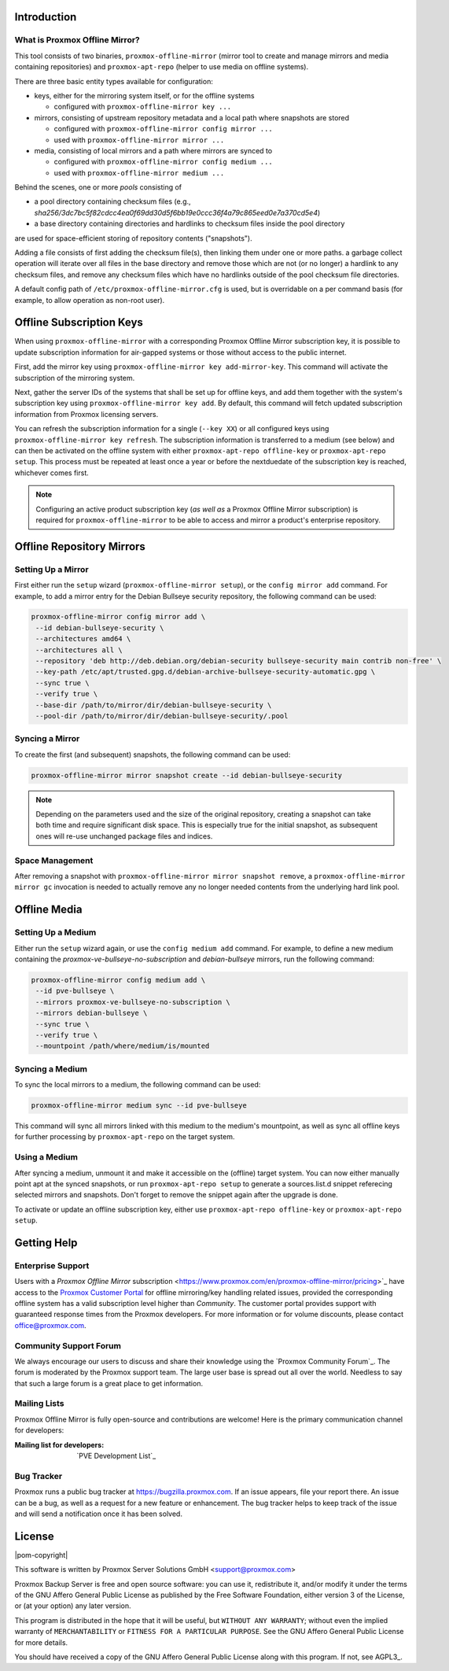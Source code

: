 Introduction
============

What is Proxmox Offline Mirror?
-------------------------------

This tool consists of two binaries, ``proxmox-offline-mirror`` (mirror tool to create
and manage mirrors and media containing repositories) and ``proxmox-apt-repo``
(helper to use media on offline systems).

There are three basic entity types available for configuration:

- keys, either for the mirroring system itself, or for the offline systems

  - configured with ``proxmox-offline-mirror key ...``

- mirrors, consisting of upstream repository metadata and a local path where snapshots are stored

  - configured with ``proxmox-offline-mirror config mirror ...``

  - used with ``proxmox-offline-mirror mirror ...``

- media, consisting of local mirrors and a path where mirrors are synced to

  - configured with ``proxmox-offline-mirror config medium ...``

  - used with ``proxmox-offline-mirror medium ...``

Behind the scenes, one or more `pools` consisting of

- a pool directory containing checksum files (e.g., `sha256/3dc7bc5f82cdcc4ea0f69dd30d5f6bb19e0ccc36f4a79c865eed0e7a370cd5e4`)
- a base directory containing directories and hardlinks to checksum files inside the pool directory

are used for space-efficient storing of repository contents ("snapshots").

Adding a file consists of first adding the checksum file(s), then linking them
under one or more paths. a garbage collect operation will iterate over all
files in the base directory and remove those which are not (or no longer) a
hardlink to any checksum files, and remove any checksum files which have no
hardlinks outside of the pool checksum file directories.

A default config path of ``/etc/proxmox-offline-mirror.cfg`` is used, but is
overridable on a per command basis (for example, to allow operation as non-root
user).

Offline Subscription Keys
=========================

When using ``proxmox-offline-mirror`` with a corresponding Proxmox Offline Mirror subscription key,
it is possible to update subscription information for air-gapped systems or those without access
to the public internet.
 
First, add the mirror key using ``proxmox-offline-mirror key add-mirror-key``. This command will
activate the subscription of the mirroring system.
 
Next, gather the server IDs of the systems that shall be set up for offline keys, and add them
together with the system's subscription key using ``proxmox-offline-mirror key add``. By default,
this command will fetch updated subscription information from Proxmox licensing servers.

You can refresh the subscription information for a single (``--key XX``) or all configured keys
using ``proxmox-offline-mirror key refresh``. The subscription information is transferred to a
medium (see below) and can then be activated on the offline system with either
``proxmox-apt-repo offline-key`` or ``proxmox-apt-repo setup``. This process must be repeated at least
once a year or before the nextduedate of the subscription key is reached, whichever comes first.

.. note:: Configuring an active product subscription key (*as well as* a Proxmox Offline Mirror
   subscription) is required for ``proxmox-offline-mirror`` to be able to access and mirror a
   product's enterprise repository.

Offline Repository Mirrors
==========================

Setting Up a Mirror
-------------------

First either run the ``setup`` wizard (``proxmox-offline-mirror setup``), or the
``config mirror add`` command. For example, to add a mirror entry for the Debian
Bullseye security repository, the following command can be used:

.. code-block:: console
  
  proxmox-offline-mirror config mirror add \
   --id debian-bullseye-security \
   --architectures amd64 \
   --architectures all \
   --repository 'deb http://deb.debian.org/debian-security bullseye-security main contrib non-free' \
   --key-path /etc/apt/trusted.gpg.d/debian-archive-bullseye-security-automatic.gpg \
   --sync true \
   --verify true \
   --base-dir /path/to/mirror/dir/debian-bullseye-security \
   --pool-dir /path/to/mirror/dir/debian-bullseye-security/.pool

Syncing a Mirror
----------------

To create the first (and subsequent) snapshots, the following command can be used:

.. code-block:: console
  
  proxmox-offline-mirror mirror snapshot create --id debian-bullseye-security

.. note:: Depending on the parameters used and the size of the original repository, creating a
  snapshot can take both time and require significant disk space. This is especially true for the
  initial snapshot, as subsequent ones will re-use unchanged package files and indices.

Space Management
----------------

After removing a snapshot with ``proxmox-offline-mirror mirror snapshot remove``, a
``proxmox-offline-mirror mirror gc`` invocation is needed to actually remove any no longer needed
contents from the underlying hard link pool.

Offline Media
=============

Setting Up a Medium
-------------------

Either run the ``setup`` wizard again, or use the ``config medium add`` command.
For example, to define a new medium containing the
`proxmox-ve-bullseye-no-subscription` and `debian-bullseye` mirrors, run the
following command:

.. code-block:: console

  proxmox-offline-mirror config medium add \
   --id pve-bullseye \
   --mirrors proxmox-ve-bullseye-no-subscription \
   --mirrors debian-bullseye \
   --sync true \
   --verify true \
   --mountpoint /path/where/medium/is/mounted

Syncing a Medium
----------------

To sync the local mirrors to a medium, the following command can be used:

.. code-block:: console
  
  proxmox-offline-mirror medium sync --id pve-bullseye

This command will sync all mirrors linked with this medium to the medium's mountpoint, as well as
sync all offline keys for further processing by ``proxmox-apt-repo`` on the target system.

Using a Medium
--------------

After syncing a medium, unmount it and make it accessible on the (offline)
target system. You can now either manually point apt at the synced snapshots,
or run ``proxmox-apt-repo setup`` to generate a sources.list.d snippet referecing
selected mirrors and snapshots. Don't forget to remove the snippet again after
the upgrade is done.

To activate or update an offline subscription key, either use ``proxmox-apt-repo offline-key`` or
``proxmox-apt-repo setup``.

.. _get_help:

Getting Help
============

.. _get_help_enterprise_support:

Enterprise Support
------------------

Users with a `Proxmox Offline Mirror` subscription
<https://www.proxmox.com/en/proxmox-offline-mirror/pricing>`_ have access to the
`Proxmox Customer Portal <https://my.proxmox.com>`_ for offline mirroring/key handling related
issues, provided the corresponding offline system has a valid subscription level higher than
`Community`. The customer portal provides support with guaranteed response times from the Proxmox developers.
For more information or for volume discounts, please contact office@proxmox.com.

Community Support Forum
-----------------------

We always encourage our users to discuss and share their knowledge using the
`Proxmox Community Forum`_. The forum is moderated by the Proxmox support team.
The large user base is spread out all over the world. Needless to say that such
a large forum is a great place to get information.

Mailing Lists
-------------

Proxmox Offline Mirror is fully open-source and contributions are welcome! Here
is the primary communication channel for developers:

:Mailing list for developers: `PVE Development List`_

Bug Tracker
-----------

Proxmox runs a public bug tracker at `<https://bugzilla.proxmox.com>`_. If an
issue appears, file your report there. An issue can be a bug, as well as a
request for a new feature or enhancement. The bug tracker helps to keep track
of the issue and will send a notification once it has been solved.

License
=======

|pom-copyright|

This software is written by Proxmox Server Solutions GmbH <support@proxmox.com>

Proxmox Backup Server is free and open source software: you can use it,
redistribute it, and/or modify it under the terms of the GNU Affero General
Public License as published by the Free Software Foundation, either version 3
of the License, or (at your option) any later version.

This program is distributed in the hope that it will be useful, but
``WITHOUT ANY WARRANTY``; without even the implied warranty of
``MERCHANTABILITY`` or ``FITNESS FOR A PARTICULAR PURPOSE``.  See the GNU
Affero General Public License for more details.

You should have received a copy of the GNU Affero General Public License
along with this program.  If not, see AGPL3_.
